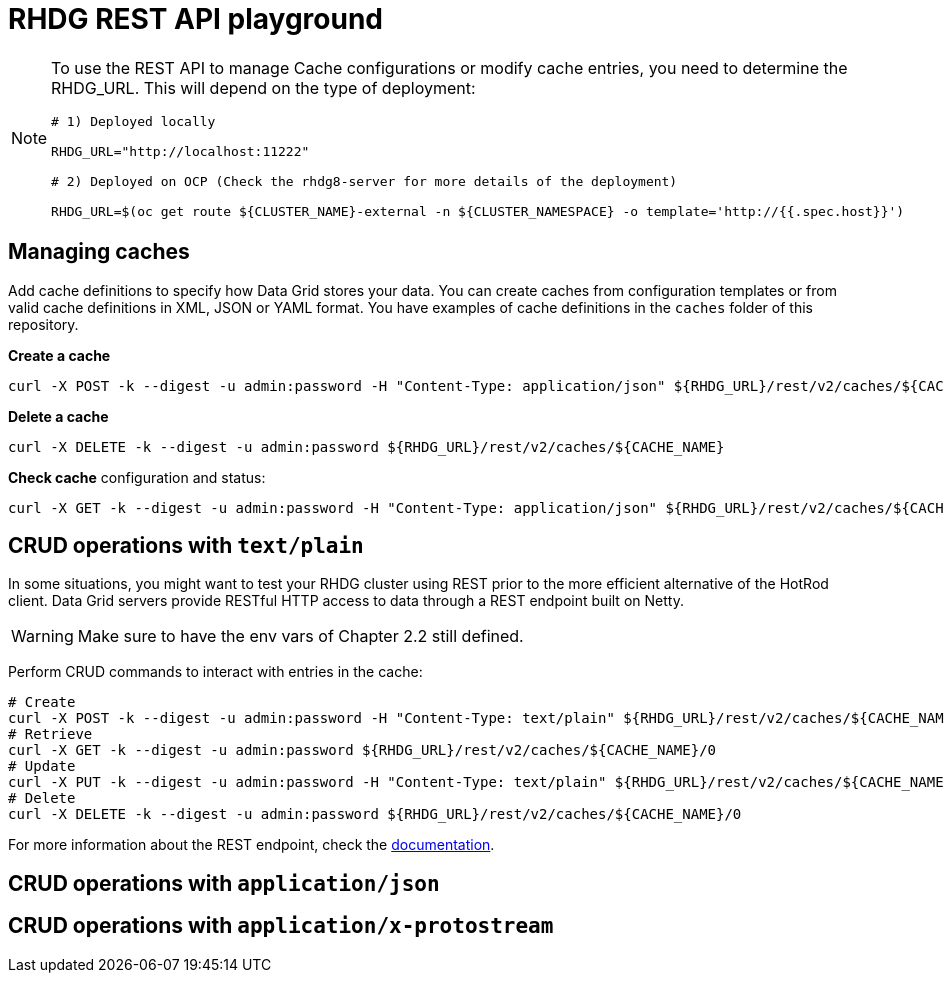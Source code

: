 = RHDG REST API playground



[NOTE]
====

To use the REST API to manage Cache configurations or modify cache entries, you need to determine the RHDG_URL. This will depend on the type of deployment:

[source, bash]
----
# 1) Deployed locally

RHDG_URL="http://localhost:11222"

# 2) Deployed on OCP (Check the rhdg8-server for more details of the deployment)

RHDG_URL=$(oc get route ${CLUSTER_NAME}-external -n ${CLUSTER_NAMESPACE} -o template='http://{{.spec.host}}')
----

====


== Managing caches

Add cache definitions to specify how Data Grid stores your data. You can create caches from configuration templates or from valid cache definitions in XML, JSON or YAML format. You have examples of cache definitions in the `caches` folder of this repository.


.*Create a cache*
[source, bash]
----
curl -X POST -k --digest -u admin:password -H "Content-Type: application/json" ${RHDG_URL}/rest/v2/caches/${CACHE_NAME} --data-binary "@caches/$CACHE_NAME.json"
----


.*Delete a cache*
[source, bash]
----
curl -X DELETE -k --digest -u admin:password ${RHDG_URL}/rest/v2/caches/${CACHE_NAME} 
----


.*Check cache* configuration and status:
[source,bash]
----
curl -X GET -k --digest -u admin:password -H "Content-Type: application/json" ${RHDG_URL}/rest/v2/caches/${CACHE_NAME} 
----





== CRUD operations with `text/plain`



In some situations, you might want to test your RHDG cluster using REST prior to the more efficient alternative of the HotRod client. Data Grid servers provide RESTful HTTP access to data through a REST endpoint built on Netty.


WARNING: Make sure to have the env vars of Chapter 2.2 still defined.

Perform CRUD commands to interact with entries in the cache:
[source,bash]
----
# Create
curl -X POST -k --digest -u admin:password -H "Content-Type: text/plain" ${RHDG_URL}/rest/v2/caches/${CACHE_NAME}/0 --data "Hello World"
# Retrieve
curl -X GET -k --digest -u admin:password ${RHDG_URL}/rest/v2/caches/${CACHE_NAME}/0
# Update 
curl -X PUT -k --digest -u admin:password -H "Content-Type: text/plain" ${RHDG_URL}/rest/v2/caches/${CACHE_NAME}/0 --data "Hola mundo"
# Delete
curl -X DELETE -k --digest -u admin:password ${RHDG_URL}/rest/v2/caches/${CACHE_NAME}/0
----


For more information about the REST endpoint, check the https://access.redhat.com/documentation/en-us/red_hat_data_grid/8.4/html/data_grid_rest_api/index[documentation].




== CRUD operations with `application/json`



== CRUD operations with `application/x-protostream`


